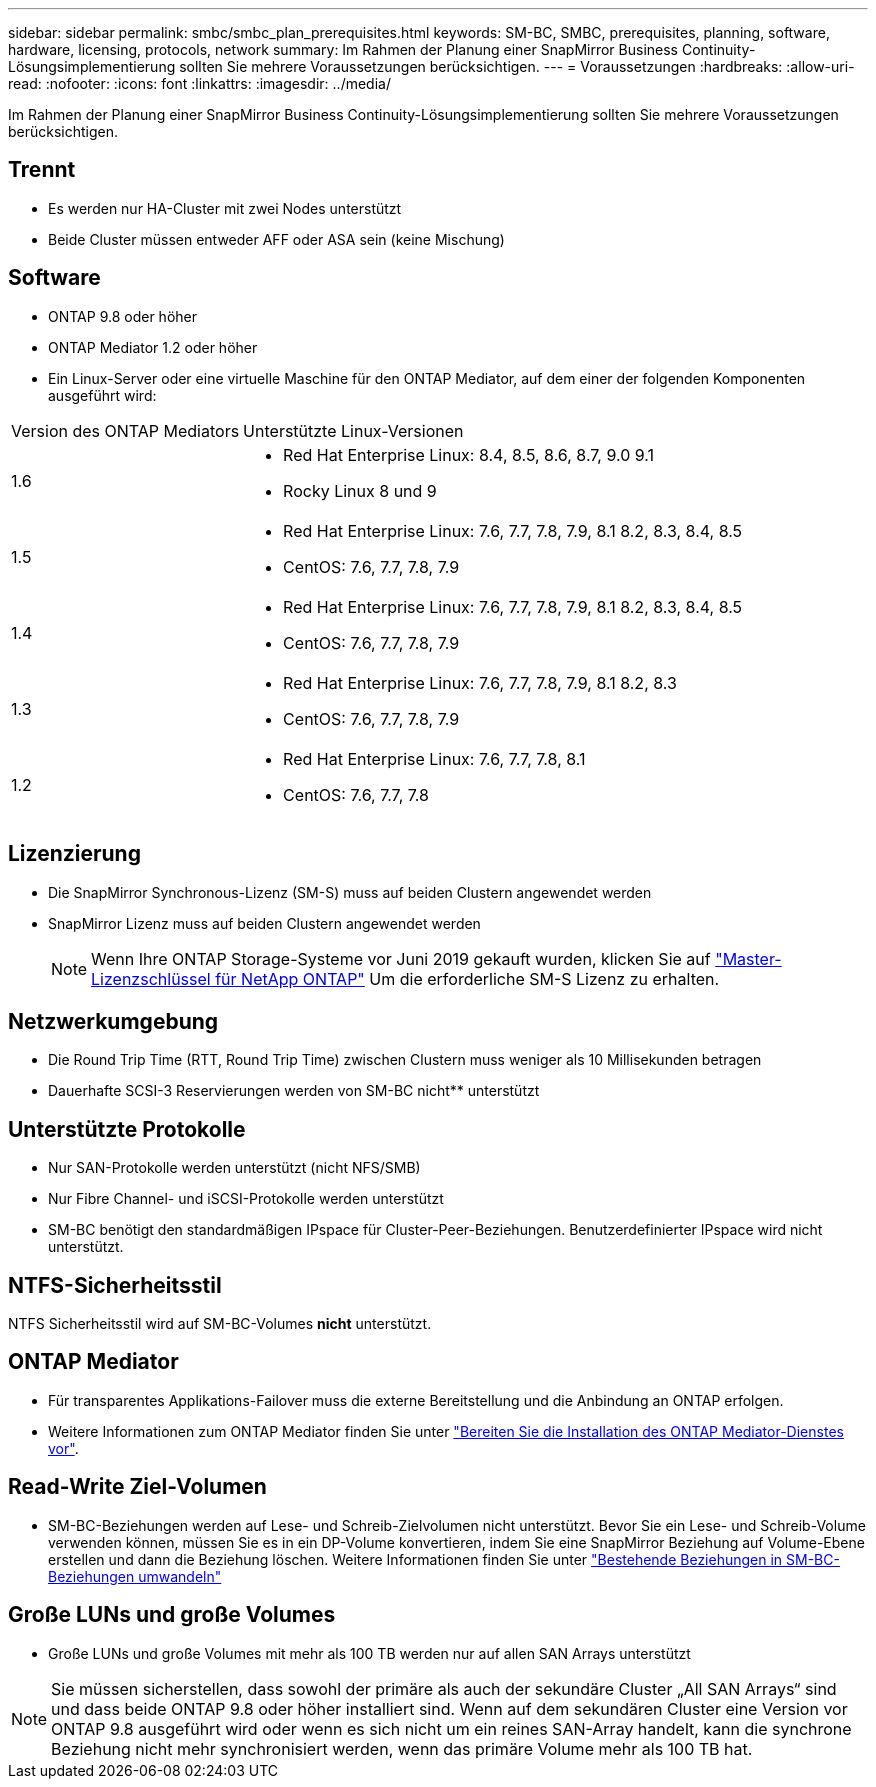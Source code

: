 ---
sidebar: sidebar 
permalink: smbc/smbc_plan_prerequisites.html 
keywords: SM-BC, SMBC, prerequisites, planning, software, hardware, licensing, protocols, network 
summary: Im Rahmen der Planung einer SnapMirror Business Continuity-Lösungsimplementierung sollten Sie mehrere Voraussetzungen berücksichtigen. 
---
= Voraussetzungen
:hardbreaks:
:allow-uri-read: 
:nofooter: 
:icons: font
:linkattrs: 
:imagesdir: ../media/


[role="lead"]
Im Rahmen der Planung einer SnapMirror Business Continuity-Lösungsimplementierung sollten Sie mehrere Voraussetzungen berücksichtigen.



== Trennt

* Es werden nur HA-Cluster mit zwei Nodes unterstützt
* Beide Cluster müssen entweder AFF oder ASA sein (keine Mischung)




== Software

* ONTAP 9.8 oder höher
* ONTAP Mediator 1.2 oder höher
* Ein Linux-Server oder eine virtuelle Maschine für den ONTAP Mediator, auf dem einer der folgenden Komponenten ausgeführt wird:


[cols="30,70"]
|===


| Version des ONTAP Mediators | Unterstützte Linux-Versionen 


 a| 
1.6
 a| 
* Red Hat Enterprise Linux: 8.4, 8.5, 8.6, 8.7, 9.0 9.1
* Rocky Linux 8 und 9




 a| 
1.5
 a| 
* Red Hat Enterprise Linux: 7.6, 7.7, 7.8, 7.9, 8.1 8.2, 8.3, 8.4, 8.5
* CentOS: 7.6, 7.7, 7.8, 7.9




 a| 
1.4
 a| 
* Red Hat Enterprise Linux: 7.6, 7.7, 7.8, 7.9, 8.1 8.2, 8.3, 8.4, 8.5
* CentOS: 7.6, 7.7, 7.8, 7.9




 a| 
1.3
 a| 
* Red Hat Enterprise Linux: 7.6, 7.7, 7.8, 7.9, 8.1 8.2, 8.3
* CentOS: 7.6, 7.7, 7.8, 7.9




 a| 
1.2
 a| 
* Red Hat Enterprise Linux: 7.6, 7.7, 7.8, 8.1
* CentOS: 7.6, 7.7, 7.8


|===


== Lizenzierung

* Die SnapMirror Synchronous-Lizenz (SM-S) muss auf beiden Clustern angewendet werden
* SnapMirror Lizenz muss auf beiden Clustern angewendet werden
+

NOTE: Wenn Ihre ONTAP Storage-Systeme vor Juni 2019 gekauft wurden, klicken Sie auf link:https://mysupport.netapp.com/site/systems/master-license-keys["Master-Lizenzschlüssel für NetApp ONTAP"^] Um die erforderliche SM-S Lizenz zu erhalten.





== Netzwerkumgebung

* Die Round Trip Time (RTT, Round Trip Time) zwischen Clustern muss weniger als 10 Millisekunden betragen
* Dauerhafte SCSI-3 Reservierungen werden von SM-BC nicht** unterstützt




== Unterstützte Protokolle

* Nur SAN-Protokolle werden unterstützt (nicht NFS/SMB)
* Nur Fibre Channel- und iSCSI-Protokolle werden unterstützt
* SM-BC benötigt den standardmäßigen IPspace für Cluster-Peer-Beziehungen. Benutzerdefinierter IPspace wird nicht unterstützt.




== NTFS-Sicherheitsstil

NTFS Sicherheitsstil wird auf SM-BC-Volumes *nicht* unterstützt.



== ONTAP Mediator

* Für transparentes Applikations-Failover muss die externe Bereitstellung und die Anbindung an ONTAP erfolgen.
* Weitere Informationen zum ONTAP Mediator finden Sie unter link:https://docs.netapp.com/us-en/ontap-metrocluster/install-ip/task_configuring_the_ontap_mediator_service_from_a_metrocluster_ip_configuration.html["Bereiten Sie die Installation des ONTAP Mediator-Dienstes vor"^].




== Read-Write Ziel-Volumen

* SM-BC-Beziehungen werden auf Lese- und Schreib-Zielvolumen nicht unterstützt. Bevor Sie ein Lese- und Schreib-Volume verwenden können, müssen Sie es in ein DP-Volume konvertieren, indem Sie eine SnapMirror Beziehung auf Volume-Ebene erstellen und dann die Beziehung löschen. Weitere Informationen finden Sie unter link:smbc_admin_converting_existing_relationships_to_smbc.html["Bestehende Beziehungen in SM-BC-Beziehungen umwandeln"]




== Große LUNs und große Volumes

* Große LUNs und große Volumes mit mehr als 100 TB werden nur auf allen SAN Arrays unterstützt



NOTE: Sie müssen sicherstellen, dass sowohl der primäre als auch der sekundäre Cluster „All SAN Arrays“ sind und dass beide ONTAP 9.8 oder höher installiert sind. Wenn auf dem sekundären Cluster eine Version vor ONTAP 9.8 ausgeführt wird oder wenn es sich nicht um ein reines SAN-Array handelt, kann die synchrone Beziehung nicht mehr synchronisiert werden, wenn das primäre Volume mehr als 100 TB hat.
